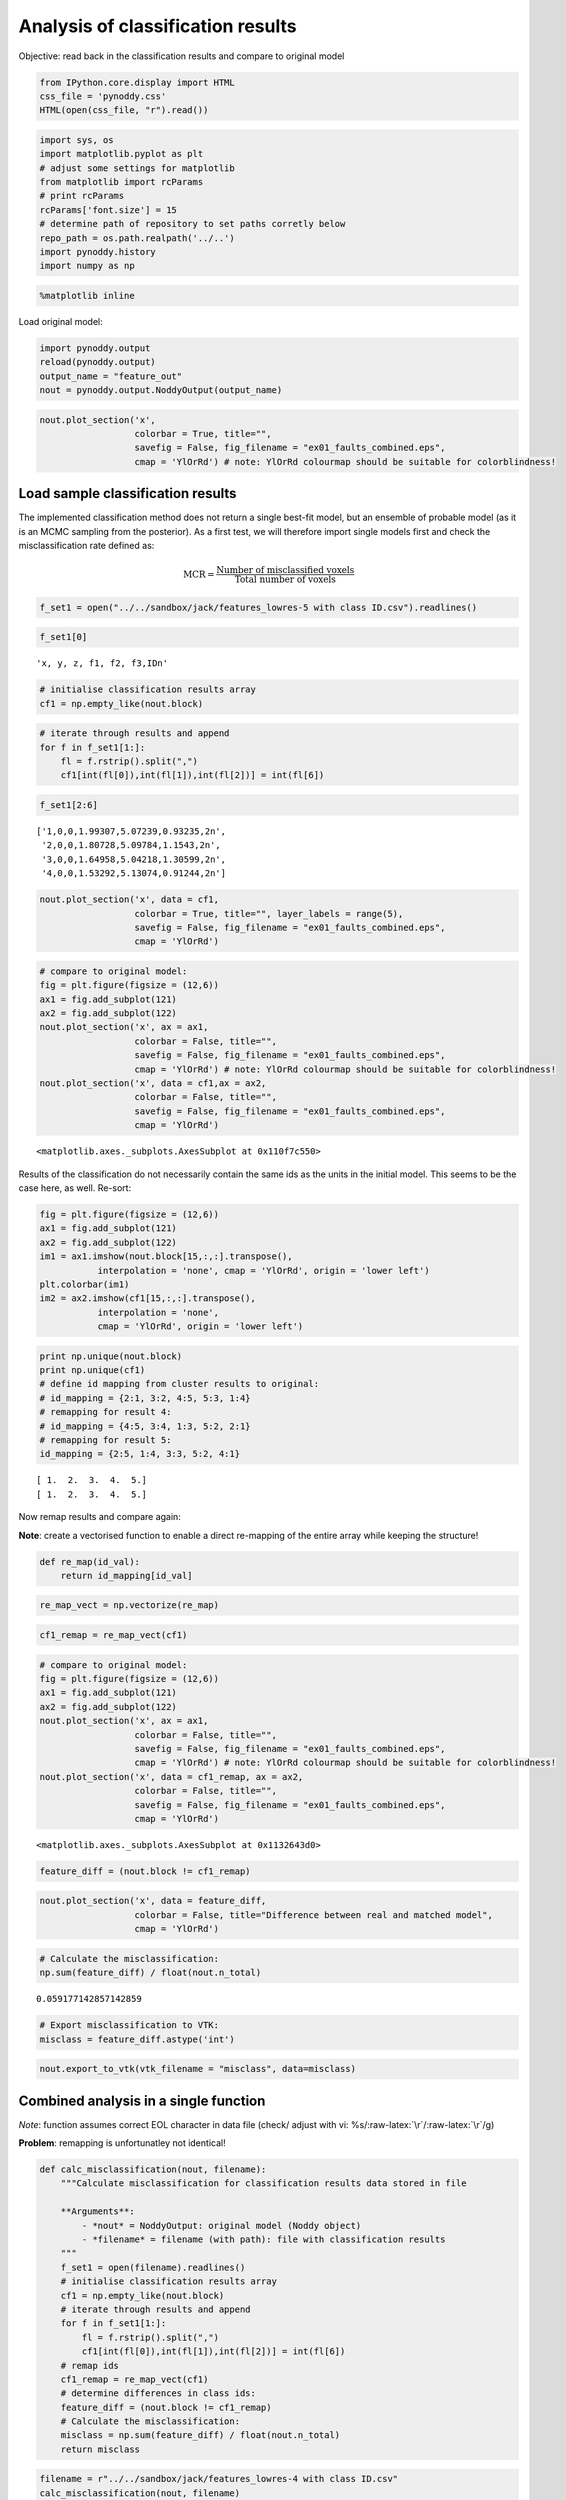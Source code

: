 
Analysis of classification results
==================================

Objective: read back in the classification results and compare to
original model

.. code:: python

    from IPython.core.display import HTML
    css_file = 'pynoddy.css'
    HTML(open(css_file, "r").read())




.. raw:: html

    <link href='http://fonts.googleapis.com/css?family=Alegreya+Sans:100,300,400,500,700,800,900,100italic,300italic,400italic,500italic,700italic,800italic,900italic' rel='stylesheet' type='text/css'>
    <link href='http://fonts.googleapis.com/css?family=Arvo:400,700,400italic' rel='stylesheet' type='text/css'>
    <link href='http://fonts.googleapis.com/css?family=PT+Mono' rel='stylesheet' type='text/css'>
    <link href='http://fonts.googleapis.com/css?family=Shadows+Into+Light' rel='stylesheet' type='text/css'>
    <link rel="stylesheet" type="text/css" href="http://fonts.googleapis.com/css?family=Tangerine">
    <link href='http://fonts.googleapis.com/css?family=Philosopher:400,700,400italic,700italic' rel='stylesheet' type='text/css'>
    <link href='http://fonts.googleapis.com/css?family=Libre+Baskerville:400,400italic' rel='stylesheet' type='text/css'>
    <link href='http://fonts.googleapis.com/css?family=Lora:400,400italic' rel='stylesheet' type='text/css'>
    <link href='http://fonts.googleapis.com/css?family=Karla:400,400italic' rel='stylesheet' type='text/css'>
    
    <style>
    
    @font-face {
        font-family: "Computer Modern";
        src: url('http://mirrors.ctan.org/fonts/cm-unicode/fonts/otf/cmunss.otf');
    }
    
    #notebook_panel { /* main background */
        background: #888;
        color: #f6f6f6;
    }
    
    div.cell { /* set cell width to about 80 chars */
        width: 800px;
    }
    
    div #notebook { /* centre the content */
        background: #fff; /* white background for content */
        width: 1000px;
        margin: auto;
        padding-left: 1em;
    }
    
    #notebook li { /* More space between bullet points */
    margin-top:0.8em;
    }
    
    /* draw border around running cells */
    div.cell.border-box-sizing.code_cell.running { 
        border: 3px solid #111;
    }
    
    /* Put a solid color box around each cell and its output, visually linking them together */
    div.cell.code_cell {
        background: #ddd;  /* rgba(230,230,230,1.0);  */
        border-radius: 10px; /* rounded borders */
        width: 900px;
        padding: 1em;
        margin-top: 1em;
    }
    
    div.text_cell_render{
        font-family: 'Arvo' sans-serif;
        line-height: 130%;
        font-size: 115%;
        width:700px;
        margin-left:auto;
        margin-right:auto;
    }
    
    
    /* Formatting for header cells */
    .text_cell_render h1 {
        font-family: 'Alegreya Sans', sans-serif;
        /* font-family: 'Tangerine', serif; */
        /* font-family: 'Libre Baskerville', serif; */
        /* font-family: 'Karla', sans-serif;
        /* font-family: 'Lora', serif; */
        font-size: 50px;
        text-align: center;
        /* font-style: italic; */
        font-weight: 400;
        /* font-size: 40pt; */
        /* text-shadow: 4px 4px 4px #aaa; */
        line-height: 120%;
        color: rgb(12,85,97);
        margin-bottom: .5em;
        margin-top: 0.1em;
        display: block;
    }	
    .text_cell_render h2 {
        /* font-family: 'Arial', serif; */
        /* font-family: 'Lora', serif; */
        font-family: 'Alegreya Sans', sans-serif;
        font-weight: 700;
        font-size: 24pt;
        line-height: 100%;
        /* color: rgb(171,165,131); */
        color: rgb(12,85,97);
        margin-bottom: 0.1em;
        margin-top: 0.1em;
        display: block;
    }	
    
    .text_cell_render h3 {
        font-family: 'Arial', serif;
        margin-top:12px;
        margin-bottom: 3px;
        font-style: italic;
        color: rgb(95,92,72);
    }
    
    .text_cell_render h4 {
        font-family: 'Arial', serif;
    }
    
    .text_cell_render h5 {
        font-family: 'Alegreya Sans', sans-serif;
        font-weight: 300;
        font-size: 16pt;
        color: grey;
        font-style: italic;
        margin-bottom: .1em;
        margin-top: 0.1em;
        display: block;
    }
    
    .text_cell_render h6 {
        font-family: 'PT Mono', sans-serif;
        font-weight: 300;
        font-size: 10pt;
        color: grey;
        margin-bottom: 1px;
        margin-top: 1px;
    }
    
    .CodeMirror{
            font-family: "PT Mono";
            font-size: 100%;
    }
    
    </style>




.. code:: python

    import sys, os
    import matplotlib.pyplot as plt
    # adjust some settings for matplotlib
    from matplotlib import rcParams
    # print rcParams
    rcParams['font.size'] = 15
    # determine path of repository to set paths corretly below
    repo_path = os.path.realpath('../..')
    import pynoddy.history
    import numpy as np

.. code:: python

    %matplotlib inline

Load original model:

.. code:: python

    import pynoddy.output
    reload(pynoddy.output)
    output_name = "feature_out"
    nout = pynoddy.output.NoddyOutput(output_name)

.. code:: python

    nout.plot_section('x', 
                      colorbar = True, title="",
                      savefig = False, fig_filename = "ex01_faults_combined.eps",
                      cmap = 'YlOrRd') # note: YlOrRd colourmap should be suitable for colorblindness!



.. image:: Feature-Analysis_files/Feature-Analysis_6_0.png


Load sample classification results
----------------------------------

The implemented classification method does not return a single best-fit
model, but an ensemble of probable model (as it is an MCMC sampling from
the posterior). As a first test, we will therefore import single models
first and check the misclassification rate defined as:

.. math:: \mbox{MCR} = \frac{\mbox{Number of misclassified voxels}}{\mbox{Total number of voxels}}

.. code:: python

    f_set1 = open("../../sandbox/jack/features_lowres-5 with class ID.csv").readlines()

.. code:: python

    f_set1[0]




.. parsed-literal::

    'x, y, z, f1, f2, f3,ID\n'



.. code:: python

    # initialise classification results array
    cf1 = np.empty_like(nout.block)

.. code:: python

    # iterate through results and append
    for f in f_set1[1:]:
        fl = f.rstrip().split(",")
        cf1[int(fl[0]),int(fl[1]),int(fl[2])] = int(fl[6])


.. code:: python

    f_set1[2:6]




.. parsed-literal::

    ['1,0,0,1.99307,5.07239,0.93235,2\n',
     '2,0,0,1.80728,5.09784,1.1543,2\n',
     '3,0,0,1.64958,5.04218,1.30599,2\n',
     '4,0,0,1.53292,5.13074,0.91244,2\n']



.. code:: python

    nout.plot_section('x', data = cf1,
                      colorbar = True, title="", layer_labels = range(5),
                      savefig = False, fig_filename = "ex01_faults_combined.eps",
                      cmap = 'YlOrRd') 



.. image:: Feature-Analysis_files/Feature-Analysis_14_0.png


.. code:: python

    # compare to original model:
    fig = plt.figure(figsize = (12,6))
    ax1 = fig.add_subplot(121)
    ax2 = fig.add_subplot(122)
    nout.plot_section('x', ax = ax1, 
                      colorbar = False, title="",
                      savefig = False, fig_filename = "ex01_faults_combined.eps",
                      cmap = 'YlOrRd') # note: YlOrRd colourmap should be suitable for colorblindness!
    nout.plot_section('x', data = cf1,ax = ax2,
                      colorbar = False, title="",
                      savefig = False, fig_filename = "ex01_faults_combined.eps",
                      cmap = 'YlOrRd') 




.. parsed-literal::

    <matplotlib.axes._subplots.AxesSubplot at 0x110f7c550>




.. image:: Feature-Analysis_files/Feature-Analysis_15_1.png


Results of the classification do not necessarily contain the same ids as
the units in the initial model. This seems to be the case here, as well.
Re-sort:

.. code:: python

    fig = plt.figure(figsize = (12,6))
    ax1 = fig.add_subplot(121)
    ax2 = fig.add_subplot(122)
    im1 = ax1.imshow(nout.block[15,:,:].transpose(), 
               interpolation = 'none', cmap = 'YlOrRd', origin = 'lower left')
    plt.colorbar(im1)
    im2 = ax2.imshow(cf1[15,:,:].transpose(), 
               interpolation = 'none', 
               cmap = 'YlOrRd', origin = 'lower left')



.. image:: Feature-Analysis_files/Feature-Analysis_17_0.png


.. code:: python

    print np.unique(nout.block)
    print np.unique(cf1)
    # define id mapping from cluster results to original:
    # id_mapping = {2:1, 3:2, 4:5, 5:3, 1:4}
    # remapping for result 4:
    # id_mapping = {4:5, 3:4, 1:3, 5:2, 2:1}
    # remapping for result 5:
    id_mapping = {2:5, 1:4, 3:3, 5:2, 4:1}


.. parsed-literal::

    [ 1.  2.  3.  4.  5.]
    [ 1.  2.  3.  4.  5.]


Now remap results and compare again:

**Note**: create a vectorised function to enable a direct re-mapping of
the entire array while keeping the structure!

.. code:: python

    def re_map(id_val):
        return id_mapping[id_val]

.. code:: python

    re_map_vect = np.vectorize(re_map)

.. code:: python

    cf1_remap = re_map_vect(cf1)

.. code:: python

    # compare to original model:
    fig = plt.figure(figsize = (12,6))
    ax1 = fig.add_subplot(121)
    ax2 = fig.add_subplot(122)
    nout.plot_section('x', ax = ax1, 
                      colorbar = False, title="",
                      savefig = False, fig_filename = "ex01_faults_combined.eps",
                      cmap = 'YlOrRd') # note: YlOrRd colourmap should be suitable for colorblindness!
    nout.plot_section('x', data = cf1_remap, ax = ax2,
                      colorbar = False, title="",
                      savefig = False, fig_filename = "ex01_faults_combined.eps",
                      cmap = 'YlOrRd') 




.. parsed-literal::

    <matplotlib.axes._subplots.AxesSubplot at 0x1132643d0>




.. image:: Feature-Analysis_files/Feature-Analysis_23_1.png


.. code:: python

    feature_diff = (nout.block != cf1_remap)

.. code:: python

    nout.plot_section('x', data = feature_diff,
                      colorbar = False, title="Difference between real and matched model",
                      cmap = 'YlOrRd') 



.. image:: Feature-Analysis_files/Feature-Analysis_25_0.png


.. code:: python

    # Calculate the misclassification:
    np.sum(feature_diff) / float(nout.n_total)




.. parsed-literal::

    0.059177142857142859



.. code:: python

    # Export misclassification to VTK:
    misclass = feature_diff.astype('int')

.. code:: python

    nout.export_to_vtk(vtk_filename = "misclass", data=misclass)

Combined analysis in a single function
--------------------------------------

*Note*: function assumes correct EOL character in data file (check/
adjust with vi: %s/:raw-latex:`\r`/:raw-latex:`\r`/g)

**Problem**: remapping is unfortunatley not identical!

.. code:: python

    def calc_misclassification(nout, filename):
        """Calculate misclassification for classification results data stored in file
        
        **Arguments**:
            - *nout* = NoddyOutput: original model (Noddy object)
            - *filename* = filename (with path): file with classification results
        """
        f_set1 = open(filename).readlines()
        # initialise classification results array
        cf1 = np.empty_like(nout.block)
        # iterate through results and append
        for f in f_set1[1:]:
            fl = f.rstrip().split(",")
            cf1[int(fl[0]),int(fl[1]),int(fl[2])] = int(fl[6])
        # remap ids
        cf1_remap = re_map_vect(cf1)
        # determine differences in class ids:
        feature_diff = (nout.block != cf1_remap)
        # Calculate the misclassification:
        misclass = np.sum(feature_diff) / float(nout.n_total)
        return misclass

.. code:: python

    filename = r"../../sandbox/jack/features_lowres-4 with class ID.csv"
    calc_misclassification(nout, filename)




.. parsed-literal::

    0.09332571428571429



Determine validity of uncertainty estimate
------------------------------------------

In addition to single model realisations, an esitmate of model
uncertainty is calculated (this is, actually, also one of the main
"selling points" of the paper). So, we will now check if the correct
model is actually in the range of the estimated model uncertainty bounds
(i.e.: if all voxets values from the original model actually have a
non-zero probability in the estimated model)!

First step: load estimated class probabilities:

.. code:: python

    # f_set1 = open("../../sandbox/jack/features_lowres-6 with class ID and Prob.csv").readlines()
    f_set1 = open("../../sandbox/jack/features_lowres-8 with Prob (weak Beta).csv").readlines()

.. code:: python

    f_set1[0]




.. parsed-literal::

    'x, y, z, f1, f2, f3,P1,P2,P3,P4,P5\n'



.. code:: python

    # initialise classification results array
    cf1 = np.empty_like(nout.block)

.. code:: python

    # Initialise probability array
    probs = np.empty((5, cf1.shape[0], cf1.shape[1], cf1.shape[2]))

.. code:: python

    # iterate through results and append
    for f in f_set1[1:]:
        fl = f.rstrip().split(",")
        i,j,k = int(fl[0]),int(fl[1]),int(fl[2])
        # cf1[i,j,k] = int(fl[6])
        for i2 in range(5):
            probs[i2,i,j,k] = float(fl[i2+6])

We now need to perform the remapping similar to before, but now for the
probability fields:

.. code:: python

    fig = plt.figure(figsize = (12,6))
    ax1 = fig.add_subplot(121)
    ax2 = fig.add_subplot(122)
    im1 = ax1.imshow(nout.block[15,:,:].transpose(), 
               interpolation = 'none', cmap = 'YlOrRd', origin = 'lower left')
    plt.colorbar(im2)
    im2 = ax2.imshow(probs[4,15,:,:].transpose(), 
               interpolation = 'none', 
               cmap = 'YlOrRd', origin = 'lower left')



.. image:: Feature-Analysis_files/Feature-Analysis_39_0.png


.. code:: python

    # Note: map now ids from original model to probability fields in results:
    prob_mapping = {4:0, 5:1, 3:2, 1:3, 2:4}

.. code:: python

    # Check membership for each class in original model
    for i in range(1,6):
        tmp = np.ones_like(nout.block) * (nout.block==i)
        # test if voxels have non-zero probability by checking conjunction with zero-prob voxels
        prob_zero = probs[prob_mapping[i],:,:,:] == 0
        misidentified = np.sum(tmp * prob_zero)
        print i, misidentified
        


.. parsed-literal::

    1 0.0
    2 32.0
    3 0.0
    4 1.0
    5 3.0


.. code:: python

    prob_zero = probs[prob_mapping[1],:,:,:] == 0

Determination of misclassification statistics
---------------------------------------------

Next step: use multiple results from one chain to determine
misclassification statistics.

.. code:: python

    f_set1 = open("../../sandbox/jack/features_lowres-7 with 151 realizations.csv").readlines()

.. code:: python

    # Initialise results array
    all_results = np.empty((152, cf1.shape[0], cf1.shape[1], cf1.shape[2]))

.. code:: python

    # iterate through results and append
    for f in f_set1[1:]:
        fl = f.rstrip().split(",")
        i,j,k = int(fl[0]),int(fl[1]),int(fl[2])
        # cf1[i,j,k] = int(fl[6])
        for i2 in range(152):
            try:
                all_results[i2,i,j,k] = float(fl[i2+5])
            except IndexError:
                print i2, i, j, k

First, we again need to check the assignment of the units/ class ids:

.. code:: python

    fig = plt.figure(figsize = (12,6))
    ax1 = fig.add_subplot(121)
    ax2 = fig.add_subplot(122)
    im1 = ax1.imshow(nout.block[15,:,:].transpose(), 
               interpolation = 'none', cmap = 'YlOrRd', origin = 'lower left')
    plt.colorbar(im1)
    im2 = ax2.imshow(all_results[5,15,:,:].transpose(), 
               interpolation = 'none', 
               cmap = 'YlOrRd', origin = 'lower left')



.. image:: Feature-Analysis_files/Feature-Analysis_48_0.png


.. code:: python

    # mapping from results to original:
    id_mapping = {2:5, 1:4, 3:3, 5:2, 4:1}

.. code:: python

    def re_map(id_val):
        return id_mapping[id_val]
    re_map_vect = np.vectorize(re_map)

.. code:: python

    # Apply remapping to all but first result (seems to be original feature)
    all_results_remap = re_map_vect(all_results[1:,:,:,:])

.. code:: python

    fig = plt.figure(figsize = (12,6))
    ax1 = fig.add_subplot(121)
    ax2 = fig.add_subplot(122)
    im1 = ax1.imshow(nout.block[30,:,:].transpose(), 
               interpolation = 'none', cmap = 'YlOrRd', origin = 'lower left')
    # plt.colorbar(im1)
    im2 = ax2.imshow(all_results_remap[85,30,:,:].transpose(), 
               interpolation = 'none', 
               cmap = 'YlOrRd', origin = 'lower left')



.. image:: Feature-Analysis_files/Feature-Analysis_52_0.png


We can now determine the misclassification for all results:

.. code:: python

    all_misclass = np.empty(151)
    for i in range(151):
        # determine differences in class ids:
        feature_diff = (nout.block != all_results_remap[i,:,:,:])
        # Calculate the misclassification:
        all_misclass[i] = np.sum(feature_diff) / float(nout.n_total)


.. code:: python

    plt.plot(all_misclass)
    plt.title("Misclassification of suite lowres-7")
    plt.xlabel("Model id")
    plt.ylabel("MCR")




.. parsed-literal::

    <matplotlib.text.Text at 0x116b50b10>




.. image:: Feature-Analysis_files/Feature-Analysis_55_1.png


It seems to be the case that the upper thin layer vanishes after
approimately 30-40 iterations. From then on, the misclassification rate
is approximately constant at around 9.5 percent (which is still quite
acceptable!).

Let's compare this now to classifications with another (lower) beta
value (which should put more weight to the data?):

.. code:: python

    f_set1 = open("../../sandbox/jack/features_lowres-9 with 151 realizations.csv").readlines()

.. code:: python

    # Initialise results array
    all_results = np.empty((151, cf1.shape[0], cf1.shape[1], cf1.shape[2]))

.. code:: python

    # iterate through results and append
    for f in f_set1[1:]:
        fl = f.rstrip().split(",")
        i,j,k = int(fl[0]),int(fl[1]),int(fl[2])
        # cf1[i,j,k] = int(fl[6])
        for i2 in range(151):
            try:
                all_results[i2,i,j,k] = float(fl[i2+6])
            except IndexError:
                print i2, i, j, k

.. code:: python

    fig = plt.figure(figsize = (12,6))
    ax1 = fig.add_subplot(121)
    ax2 = fig.add_subplot(122)
    im1 = ax1.imshow(nout.block[15,:,:].transpose(), 
               interpolation = 'none', cmap = 'YlOrRd', origin = 'lower left')
    plt.colorbar(im1)
    im2 = ax2.imshow(all_results[20,15,:,:].transpose(), 
               interpolation = 'none', 
               cmap = 'YlOrRd', origin = 'lower left')



.. image:: Feature-Analysis_files/Feature-Analysis_60_0.png


.. code:: python

    # define re-mapping
    id_mapping = {2:5, 1:4, 3:3, 5:2, 4:1}

.. code:: python

    # Apply remapping to all but first result (seems to be original feature)
    all_results_remap = re_map_vect(all_results[1:,:,:,:])

.. code:: python

    fig = plt.figure(figsize = (12,6))
    ax1 = fig.add_subplot(121)
    ax2 = fig.add_subplot(122)
    im1 = ax1.imshow(nout.block[30,:,:].transpose(), 
               interpolation = 'none', cmap = 'YlOrRd', origin = 'lower left')
    # plt.colorbar(im1)
    im2 = ax2.imshow(all_results_remap[115,30,:,:].transpose(), 
               interpolation = 'none', 
               cmap = 'YlOrRd', origin = 'lower left')



.. image:: Feature-Analysis_files/Feature-Analysis_63_0.png


.. code:: python

    all_misclass = np.empty(150)
    for i in range(150):
        # determine differences in class ids:
        feature_diff = (nout.block != all_results_remap[i,:,:,:])
        # Calculate the misclassification:
        all_misclass[i] = np.sum(feature_diff) / float(nout.n_total)


.. code:: python

    plt.plot(all_misclass)
    plt.title("Misclassification of suite lowres-9")
    plt.xlabel("Model id")
    plt.ylabel("MCR")




.. parsed-literal::

    <matplotlib.text.Text at 0x1186ce610>




.. image:: Feature-Analysis_files/Feature-Analysis_65_1.png


.. code:: python

    f_set1 = open("../../sandbox/jack/features_lowres-10 with 2000 realizations.csv").readlines()


.. code:: python

    # Initialise results array
    all_results = np.empty((2000, cf1.shape[0], cf1.shape[1], cf1.shape[2]))

.. code:: python

    # iterate through results and append
    for f in f_set1[1:]:
        fl = f.rstrip().split(",")
        i,j,k = int(fl[0]),int(fl[1]),int(fl[2])
        # cf1[i,j,k] = int(fl[6])
        for i2 in range(2000):
            try:
                all_results[i2,i,j,k] = float(fl[i2+6])
            except IndexError:
                print i2, i, j, k

.. code:: python

    fig = plt.figure(figsize = (12,6))
    ax1 = fig.add_subplot(121)
    ax2 = fig.add_subplot(122)
    im1 = ax1.imshow(nout.block[15,:,:].transpose(), 
               interpolation = 'none', cmap = 'YlOrRd', origin = 'lower left')
    plt.colorbar(im1)
    im2 = ax2.imshow(all_results[20,15,:,:].transpose(), 
               interpolation = 'none', 
               cmap = 'YlOrRd', origin = 'lower left')



.. image:: Feature-Analysis_files/Feature-Analysis_70_0.png


.. code:: python

    # define re-mapping
    id_mapping = {3:5, 4:4, 2:3, 1:2, 5:1, 0:0}

.. code:: python

    # Apply remapping to all but first result (seems to be original feature)
    all_results_remap = re_map_vect(all_results[2:,:,:,:])

.. code:: python

    np.unique(all_results[1999,:,:,:])




.. parsed-literal::

    array([ 0.,  1.,  2.,  3.,  4.,  5.])



.. code:: python

    fig = plt.figure(figsize = (12,6))
    ax1 = fig.add_subplot(121)
    ax2 = fig.add_subplot(122)
    im1 = ax1.imshow(nout.block[30,:,:].transpose(), 
               interpolation = 'none', cmap = 'YlOrRd', origin = 'lower left')
    # plt.colorbar(im1)
    im2 = ax2.imshow(all_results_remap[115,30,:,:].transpose(), 
               interpolation = 'none', 
               cmap = 'YlOrRd', origin = 'lower left')



.. image:: Feature-Analysis_files/Feature-Analysis_74_0.png


.. code:: python

    all_misclass = np.empty(1998)
    for i in range(1998):
        # determine differences in class ids:
        feature_diff = (nout.block != all_results_remap[i,:,:,:])
        # Calculate the misclassification:
        all_misclass[i] = np.sum(feature_diff) / float(nout.n_total)
    


.. code:: python

    plt.plot(all_misclass[100:])
    plt.title("Misclassification of suite lowres-10")
    plt.xlabel("Model id")
    plt.ylabel("MCR")




.. parsed-literal::

    <matplotlib.text.Text at 0x1186c2a90>




.. image:: Feature-Analysis_files/Feature-Analysis_76_1.png


.. code:: python

    plt.hist(all_misclass[100:])




.. parsed-literal::

    (array([   8.,   42.,  177.,  432.,  494.,  418.,  230.,   75.,   21.,    1.]),
     array([ 0.03572571,  0.03636571,  0.03700571,  0.03764571,  0.03828571,
             0.03892571,  0.03956571,  0.04020571,  0.04084571,  0.04148571,
             0.04212571]),
     <a list of 10 Patch objects>)




.. image:: Feature-Analysis_files/Feature-Analysis_77_1.png


Determine validity of estimated probability
-------------------------------------------

.. code:: python

    # f_set1 = open("../../sandbox/jack/features_lowres-6 with class ID and Prob.csv").readlines()
    f_set1 = open("../../sandbox/jack/features_lowres-10 with Prob (weak Beta).csv").readlines()

.. code:: python

    # initialise classification results array
    cf1 = np.empty_like(nout.block)

.. code:: python

    f_set1[0]




.. parsed-literal::

    'x, y, z, f1, f2, f3,P1,P2,P3,P4,P5\n'



.. code:: python

    # Initialise probability array
    probs = np.empty((5, cf1.shape[0], cf1.shape[1], cf1.shape[2]))

.. code:: python

    # iterate through results and append
    for f in f_set1[1:]:
        fl = f.rstrip().split(",")
        i,j,k = int(fl[0]),int(fl[1]),int(fl[2])
        # cf1[i,j,k] = int(fl[6])
        for i2 in range(5):
            probs[i2,i,j,k] = float(fl[i2+6])

.. code:: python

    fig = plt.figure(figsize = (12,6))
    ax1 = fig.add_subplot(121)
    ax2 = fig.add_subplot(122)
    im1 = ax1.imshow(nout.block[15,:,:].transpose(), 
               interpolation = 'none', cmap = 'YlOrRd', origin = 'lower left')
    plt.colorbar(im2)
    im2 = ax2.imshow(probs[0,15,:,:].transpose(), 
               interpolation = 'none', 
               cmap = 'YlOrRd', origin = 'lower left')



.. image:: Feature-Analysis_files/Feature-Analysis_84_0.png


.. code:: python

    # Note: map now ids from original model to probability fields in results:
    prob_mapping = {2:0, 3:1, 5:2, 4:3, 1:4}

.. code:: python

    # Check membership for each class in original model
    for i in range(1,6):
        tmp = np.ones_like(nout.block) * (nout.block==i)
        # test if voxels have non-zero probability by checking conjunction with zero-prob voxels
        prob_zero = probs[prob_mapping[i],:,:,:] == 0
        misidentified = np.sum(tmp * prob_zero)
        print i, misidentified
        


.. parsed-literal::

    1 0.0
    2 0.0
    3 0.0
    4 0.0
    5 0.0


.. code:: python

    info_entropy = np.zeros_like(nout.block)

.. code:: python

    for prob in probs:
        info_entropy[prob > 0] -= prob[prob > 0] * np.log2(prob[prob > 0])


.. code:: python

    fig = plt.figure(figsize = (12,6))
    ax1 = fig.add_subplot(121)
    ax2 = fig.add_subplot(122)
    im1 = ax1.imshow(nout.block[15,:,:].transpose(), 
               interpolation = 'none', cmap = 'YlOrRd', origin = 'lower left')
    plt.colorbar(im2)
    im2 = ax2.imshow(info_entropy[1,:,:].transpose(), 
               interpolation = 'none', 
               cmap = 'YlOrRd', origin = 'lower left')



.. image:: Feature-Analysis_files/Feature-Analysis_89_0.png


.. code:: python

    nout.export_to_vtk(vtk_filename = "../../sandbox/jack/info_entropy", data = info_entropy)

.. code:: python

    np.max(probs)




.. parsed-literal::

    1.0



.. code:: python

    np.max(info_entropy)




.. parsed-literal::

    nan



